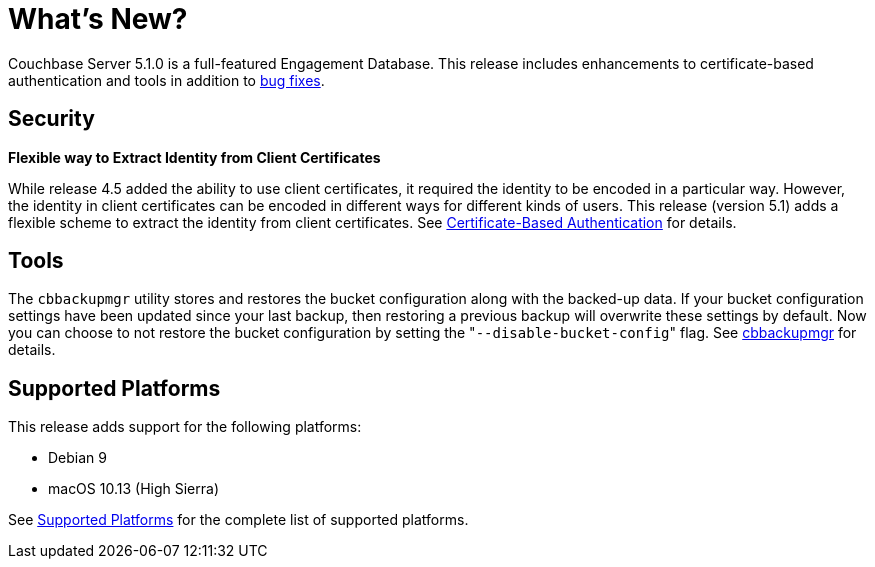 [#whats-new]
= What's New?

Couchbase Server 5.1.0 is a full-featured Engagement Database.
This release includes enhancements to certificate-based authentication and tools in addition to xref:release-notes:relnotes.adoc[bug fixes].

[#security]
== Security

*Flexible way to Extract Identity from Client Certificates*

While release 4.5 added the ability to use client certificates, it required the identity to be encoded in a particular way.
However, the identity in client certificates can be encoded in different ways for different kinds of users.
This release (version 5.1) adds a flexible scheme to extract the identity from client certificates.
See xref:security:security-certs-auth.adoc[Certificate-Based Authentication] for details.

[#tools]
== Tools

The [.cmd]`cbbackupmgr` utility stores and restores the bucket configuration along with the backed-up data.
If your bucket configuration settings have been updated since your last backup, then restoring a previous backup will overwrite these settings by default.
Now you can choose to not restore the bucket configuration by setting the "[.code]``--disable-bucket-config``" flag.
See xref:backup-restore:cbbackupmgr.adoc[cbbackupmgr] for details.

[#platforms]
== Supported Platforms

This release adds support for the following platforms:

[#ul_sfs_kd3_n2b]
* Debian 9
* macOS 10.13 (High Sierra)

See xref:install:install-platforms.adoc#topic1634[Supported Platforms] for the complete list of supported platforms.
